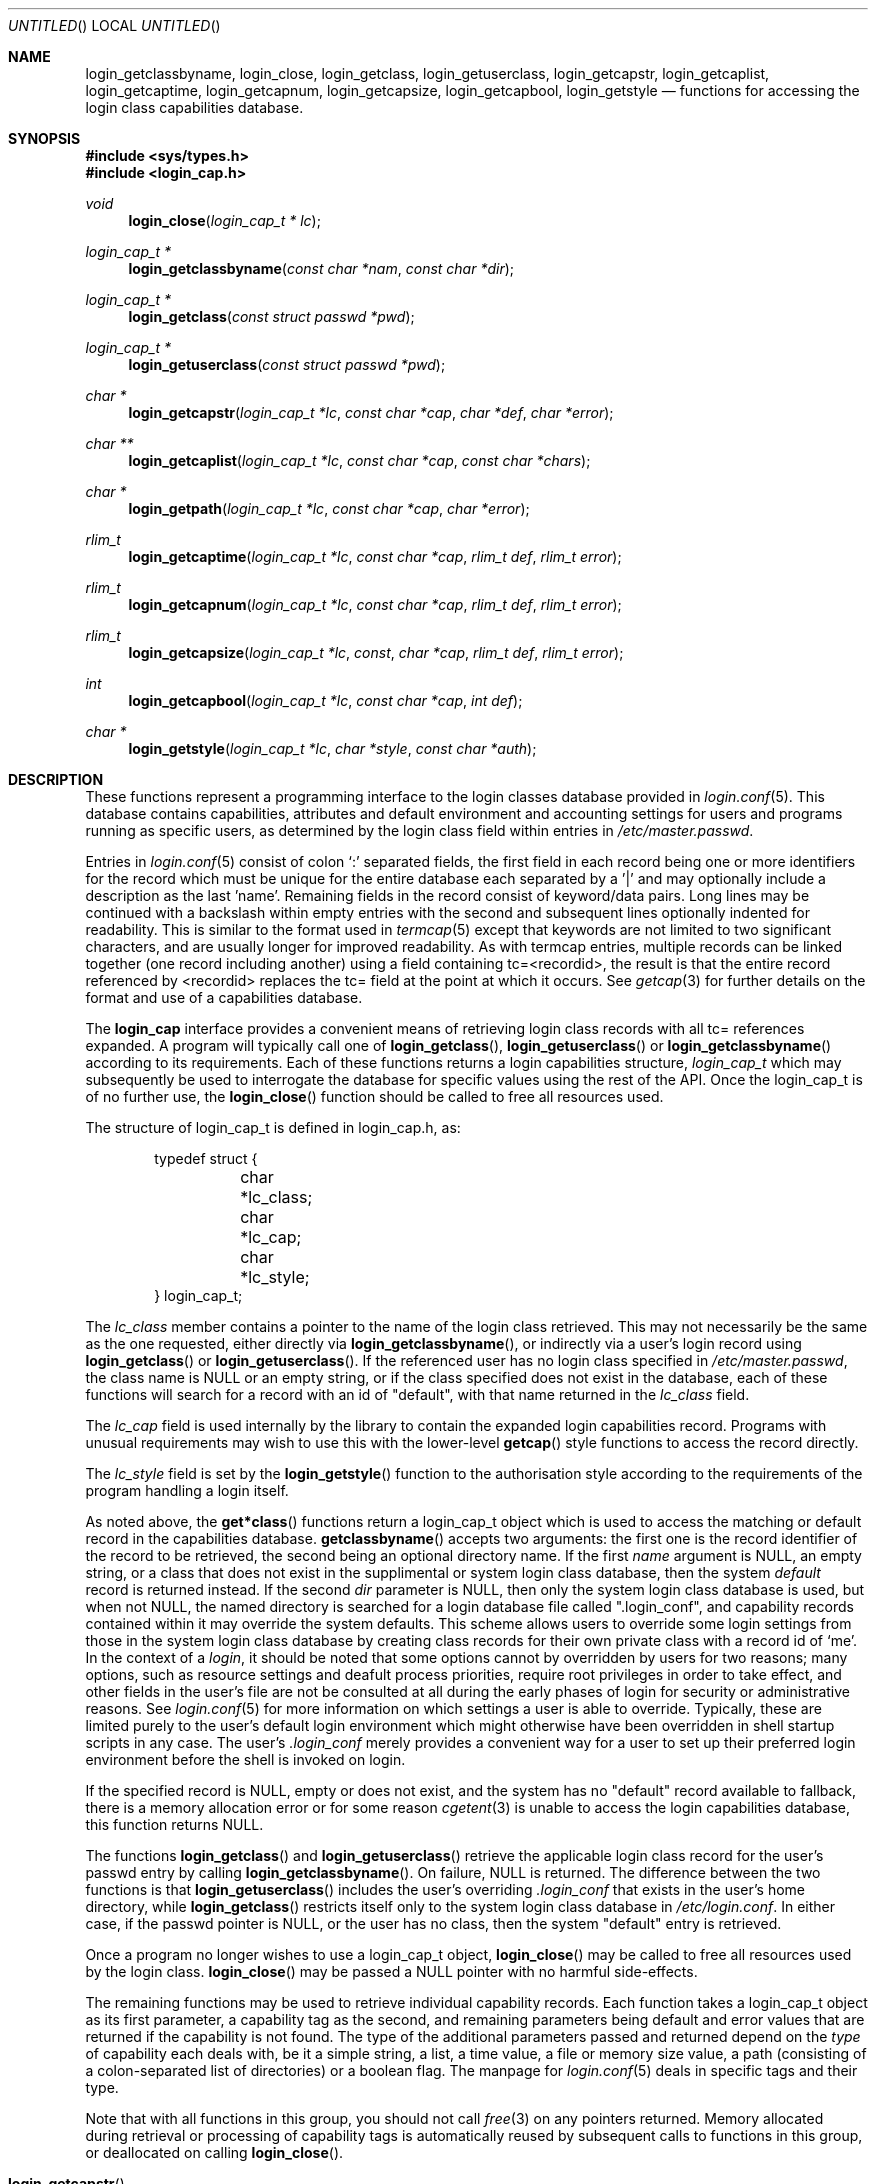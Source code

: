 .\" Copyright (c) 1995 David Nugent <davidn@blaze.net.au>
.\" All rights reserved.
.\"
.\" Redistribution and use in source and binary forms, with or without
.\" modification, is permitted provided that the following conditions
.\" are met:
.\" 1. Redistributions of source code must retain the above copyright
.\"    notice immediately at the beginning of the file, without modification,
.\"    this list of conditions, and the following disclaimer.
.\" 2. Redistributions in binary form must reproduce the above copyright
.\"    notice, this list of conditions and the following disclaimer in the
.\"    documentation and/or other materials provided with the distribution.
.\" 3. This work was done expressly for inclusion into FreeBSD.  Other use
.\"    is permitted provided this notation is included.
.\" 4. Absolutely no warranty of function or purpose is made by the author
.\"    David Nugent.
.\" 5. Modifications may be freely made to this file providing the above
.\"    conditions are met.
.\"
.\" $Id: login_cap.3,v 1.1 1997/01/04 16:50:00 davidn Exp $
.\"
.Dd December 27, 1996
.Os FreeBSD
.Dt LOGIN_CAP 3
.Sh NAME
.Nm login_getclassbyname ,
.Nm login_close ,
.Nm login_getclass ,
.Nm login_getuserclass ,
.Nm login_getcapstr ,
.Nm login_getcaplist ,
.Nm login_getcaptime ,
.Nm login_getcapnum ,
.Nm login_getcapsize ,
.Nm login_getcapbool ,
.Nm login_getstyle
.Nd functions for accessing the login class capabilities database.
.Sh SYNOPSIS
.Fd #include <sys/types.h>
.Fd #include <login_cap.h>
.Ft void
.Fn login_close "login_cap_t * lc"
.Ft login_cap_t *
.Fn login_getclassbyname "const char *nam" "const char *dir"
.Ft login_cap_t *
.Fn login_getclass "const struct passwd *pwd"
.Ft login_cap_t *
.Fn login_getuserclass "const struct passwd *pwd"
.Ft char *
.Fn login_getcapstr "login_cap_t *lc" "const char *cap" "char *def" "char *error"
.Ft char **
.Fn login_getcaplist "login_cap_t *lc" "const char *cap" "const char *chars"
.Ft char *
.Fn login_getpath "login_cap_t *lc" "const char *cap" "char *error"
.Ft rlim_t
.Fn login_getcaptime "login_cap_t *lc" "const char *cap" "rlim_t def" "rlim_t error"
.Ft rlim_t
.Fn login_getcapnum "login_cap_t *lc" "const char *cap" "rlim_t def" "rlim_t error"
.Ft rlim_t
.Fn login_getcapsize "login_cap_t *lc" const "char *cap" "rlim_t def" "rlim_t error"
.Ft int
.Fn login_getcapbool "login_cap_t *lc" "const char *cap" "int def"
.Ft char *
.Fn login_getstyle "login_cap_t *lc" "char *style" "const char *auth"
.Pp
.Sh DESCRIPTION
These functions represent a programming interface to the login
classes database provided in
.Xr login.conf 5 .
This database contains capabilities, attributes and default environment
and accounting settings for users and programs running as specific users,
as determined by the login class field within entries in
.Pa /etc/master.passwd .
.Pp
Entries in
.Xr login.conf 5
consist of colon
.Ql \&:
separated fields, the first field in each record being one or more
identifiers for the record which must be unique for the entire database
each separated by a '|' and may optionally include a description as
the last 'name'.
Remaining fields in the record consist of keyword/data pairs.
Long lines may be continued with a backslash within empty entries
with the second and subsequent lines optionally indented for readability.
This is similar to the format used in
.Xr termcap 5
except that keywords are not limited to two significant characters,
and are usually longer for improved readability.
As with termcap entries, multiple records can be linked together
(one record including another) using a field containing tc=<recordid>,
the result is that the entire record referenced by <recordid> replaces
the tc= field at the point at which it occurs.
See
.Xr getcap 3
for further details on the format and use of a capabilities database.
.Pp
The
.Nm login_cap
interface provides a convenient means of retrieving login class
records with all tc= references expanded.
A program will typically call one of
.Fn login_getclass ,
.Fn login_getuserclass
or
.Fn login_getclassbyname
according to its requirements.
Each of these functions returns a login capabilities structure,
.Ft login_cap_t
which may subsequently be used to interrogate the database for
specific values using the rest of the API.
Once the login_cap_t is of no further use, the
.Fn login_close
function should be called to free all resources used.
.Pp
The structure of login_cap_t is defined in login_cap.h, as:
.Bd -literal -offset indent
typedef struct {
	char *lc_class;
	char *lc_cap;
	char *lc_style;
} login_cap_t;
.Ed
.Pp
The
.Ar lc_class
member contains a pointer to the name of the login class
retrieved.
This may not necessarily be the same as the one requested,
either directly via
.Fn login_getclassbyname ,
or indirectly via a user's login record using
.Fn login_getclass
or
.Fn login_getuserclass .
If the referenced user has no login class specified in
.Pa /etc/master.passwd ,
the class name is NULL or an empty string, or if the class
specified does not exist in the database, each of these
functions will search for a record with an id of "default",
with that name returned in the
.Ar lc_class
field.
.Pp
The
.Ar lc_cap
field is used internally by the library to contain the
expanded login capabilities record.
Programs with unusual requirements may wish to use this
with the lower-level
.Fn getcap
style functions to access the record directly.
.Pp
The
.Ar lc_style
field is set by the
.Fn login_getstyle
function to the authorisation style according to the requirements
of the program handling a login itself.
.Pp
As noted above, the
.Fn get*class
functions return a login_cap_t object which is used to access
the matching or default record in the capabilities database.
.Fn getclassbyname
accepts two arguments: the first one is the record identifier of the
record to be retrieved, the second being an optional directory name.
If the first
.Ar name
argument is NULL, an empty string, or a class that does not exist
in the supplimental or system login class database, then the system
.Em default
record is returned instead.
If the second
.Ar dir
parameter is NULL, then only the system login class database is
used, but when not NULL, the named directory is searched for
a login database file called ".login_conf", and capability records
contained within it may override the system defaults.
This scheme allows users to override some login settings from
those in the system login class database by creating class records
for their own private class with a record id of `me'.
In the context of a 
.Em login ,
it should be noted that some options cannot by overridden by
users for two reasons; many options, such as resource settings
and deafult process priorities, require root privileges 
in order to take effect, and other fields in the user's file are
not be consulted at all during the early phases of login for
security or administrative reasons.
See
.Xr login.conf 5
for more information on which settings a user is able to override.
Typically, these are limited purely to the user's default login
environment which might otherwise have been overridden in shell
startup scripts in any case.
The user's
.Pa .login_conf
merely provides a convenient way for a user to set up their preferred
login environment before the shell is invoked on login.
.Pp
If the specified record is NULL, empty or does not exist, and the
system has no "default" record available to fallback, there is a
memory allocation error or for some reason
.Xr cgetent 3
is unable to access the login capabilities database, this function
returns NULL.
.Pp
The functions
.Fn login_getclass
and
.Fn login_getuserclass
retrieve the applicable login class record for the user's passwd
entry by calling
.Fn login_getclassbyname .
On failure, NULL is returned.
The difference between the two functions is that
.Fn login_getuserclass
includes the user's overriding
.Pa .login_conf
that exists in the user's home directory, while
.Fn login_getclass
restricts itself only to the system login class database in
.Pa /etc/login.conf .
In either case, if the passwd pointer is NULL, or the user has
no class, then the system "default" entry is retrieved.
.Pp
Once a program no longer wishes to use a login_cap_t object,
.Fn login_close
may be called to free all resources used by the login class.
.Fn login_close
may be passed a NULL pointer with no harmful side-effects.
.Pp
The remaining functions may be used to retrieve individual
capability records.
Each function takes a login_cap_t object as its first parameter,
a capability tag as the second, and remaining parameters being
default and error values that are returned if the capability is
not found.
The type of the additional parameters passed and returned depend
on the
.Em type
of capability each deals with, be it a simple string, a list,
a time value, a file or memory size value, a path (consisting of
a colon-separated list of directories) or a boolean flag.
The manpage for
.Xr login.conf 5
deals in specific tags and their type.
.Pp
Note that with all functions in this group, you should not call 
.Xr free 3
on any pointers returned.
Memory allocated during retrieval or processing of capability
tags is automatically reused by subsequent calls to functions
in this group, or deallocated on calling
.Fn login_close .
.Bl -tag -width "login_getcaplist()"
.It Fn login_getcapstr
This function returns a simple string capability.
If the string is not found, then the value in
.Ar def
is returned as the default value, or if an error
occurs, the value in the
.Ar error
parameter is returned.
.It Fn login_getcaplist
This function returns the value corresponding to the named
capability tag as a list of values in a NULL terminated
array.
Within the login class database, some tags are of type
.Em list ,
which consist of one or more comma- or space separated
values.
Usually, this function is not called directly from an
application, but is used indirectly via
.Fn login_getstyle .
.It Fn login_getpath
This function returns a list of directories separated by colons
.Ql &: .
Capability tags for which this function is called consist of a list of
directories separated by spaces.
.It Fn login_getcaptime
This function returns a
.Em time value
associated with a particular capability tag with the value expressed
in seconds (the default), minutes, hours, days, weeks or (365 day)
years or any combination of these.
A suffix determines the units used: S for seconds, M for minutes,
H for hours, D for days, W for weeks and Y for 365 day years.
Case of the units suffix is ignored.
.Pp
Time values are normally used for setting resource, accounting and
session limits.
If supported by the operating system and compiler (which is true of
FreeBSD), the value returned is a quad (long long), of type
.Em rlim_t .
A value "inf" or "infinity" may be used to express an infinite
value, in which case RLIM_INFINITY is returned.
.It Fn login_getcapnum
This function returns a numeric value for a tag, expressed either as
tag=<value> or the standard
.Fn cgetnum
format tag#<value>.
The first format should be used in preference to the second, the
second format is provided for compatibility and consistency with the
.Xr getcap 3
database format where numeric types use the
.Ql \&#
as the delimiter for numeric values.
If in the first format, then the value given may be "inf" or
"infinity" which results in a return value of RLIM_INFINITY.
If the given capability tag cannot be found, the
.Ar def
parameter is returned, and if an error occurs, the 
.Ar error
parameter is returned.
.It Fn login_getcapsize
.Fn login_getcapsize
returns a value representing a size (typicially, file or memory)
which may be expressed as bytes (the default), 512 byte blocks,
kilobytes, megabytes, gigabytes, and on systems that support the
.Ar long long
type, terrabytes.
The suffix used determines the units, and multiple values and
units may be used in combination (e.g. 1m500k = 1.5 megabytes).
A value with no suffix is interpreted as bytes,  B as 512-byte
blocks, K as kilobytes, M as megabytes, G as gigabytes and T as
terrabytes.
Case is ignored.
The error value is returned if there is a login capabilities database
error, if an invalid suffix is used, or if a numeric value cannot be
interpreted.
.It Fn login_getcapbool
This function returns a boolean value tied to a particular flag.
It returns 0 if the given capability tag is not present or is
negated by the presence of a "tag@" (See
.Xr getcap 3
for more information on boolean flags), and returns 1 if the tag
is found.
.It Fn login_getstyle
This function is used by the login authorisation system to determine
the style of login available in a particular case.
The function accepts three parameters, the login_cap entry itself and
two optional parameters, and authorisation type 'auth' and 'style', and
applies these to determine the authorisation style that best suites
these rules.
.Bl -bullet -indent offset
.It
If 'auth' is neither NULL nor an empty string, look for a tag of type
"auth-<auth>" in the capability record.
If not present, then look for the default default tag "auth=".
.It
If no valid authorisation list was found from the previous step, then
default to "passwd" as the authorisation list.
.It
If 'style' is not NULL or empty, look for it in the list of authorisation
methods found from the pprevious step.
If 'style' is NULL or an empty string, then default to "passwd"
authorisation.
.It
If 'style' is found in the chosen list of authorisation methods, then
return that, otherwise return NULL.
.El
.Pp
This scheme allows the administrator to determine the types of
authorisation methods accepted by the system, depending on the
means by which the access occurs.
For example, the administrator may require skey or kerberos as
the authentication method used for access to the system via the
network, and standard methods via direct dialup or console
logins, significantly reducing the risk of password discovery
by "snooping" network packets.
.El
.Sh SEE ALSO
.Xr login_class 3 ,
.Xr login.conf 5 ,
.Xr termcap 5 ,
.Xr getcap 3 
